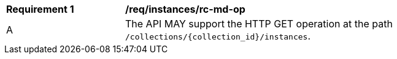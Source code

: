 [[req_instances_rc-md-op]]
[width="90%",cols="2,6a"]
|===
^|*Requirement {counter:req-id}* |*/req/instances/rc-md-op* 
^|A |The API MAY support the HTTP GET operation at the path `/collections/{collection_id}/instances`.
|===

